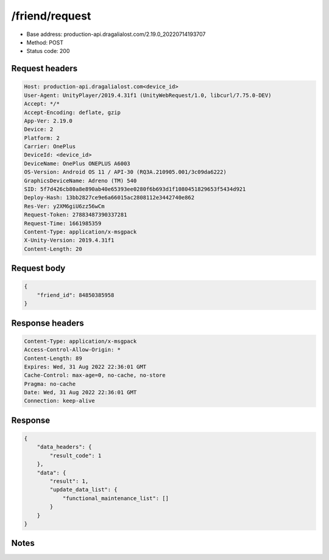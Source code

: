 /friend/request
============================================================

- Base address: production-api.dragalialost.com/2.19.0_20220714193707
- Method: POST
- Status code: 200

Request headers
----------------

.. code-block:: text

	Host: production-api.dragalialost.com<device_id>
	User-Agent: UnityPlayer/2019.4.31f1 (UnityWebRequest/1.0, libcurl/7.75.0-DEV)
	Accept: */*
	Accept-Encoding: deflate, gzip
	App-Ver: 2.19.0
	Device: 2
	Platform: 2
	Carrier: OnePlus
	DeviceId: <device_id>
	DeviceName: OnePlus ONEPLUS A6003
	OS-Version: Android OS 11 / API-30 (RQ3A.210905.001/3c09da6222)
	GraphicsDeviceName: Adreno (TM) 540
	SID: 5f7d426cb80a8e890ab40e65393ee0280f6b693d1f1080451829653f5434d921
	Deploy-Hash: 13bb2827ce9e6a66015ac2808112e3442740e862
	Res-Ver: y2XM6giU6zz56wCm
	Request-Token: 27883487390337281
	Request-Time: 1661985359
	Content-Type: application/x-msgpack
	X-Unity-Version: 2019.4.31f1
	Content-Length: 20


Request body
----------------

.. code-block:: json

	{
	    "friend_id": 84850385958
	}

Response headers
----------------

.. code-block:: text

	Content-Type: application/x-msgpack
	Access-Control-Allow-Origin: *
	Content-Length: 89
	Expires: Wed, 31 Aug 2022 22:36:01 GMT
	Cache-Control: max-age=0, no-cache, no-store
	Pragma: no-cache
	Date: Wed, 31 Aug 2022 22:36:01 GMT
	Connection: keep-alive


Response
----------------

.. code-block:: json

	{
	    "data_headers": {
	        "result_code": 1
	    },
	    "data": {
	        "result": 1,
	        "update_data_list": {
	            "functional_maintenance_list": []
	        }
	    }
	}

Notes
------
